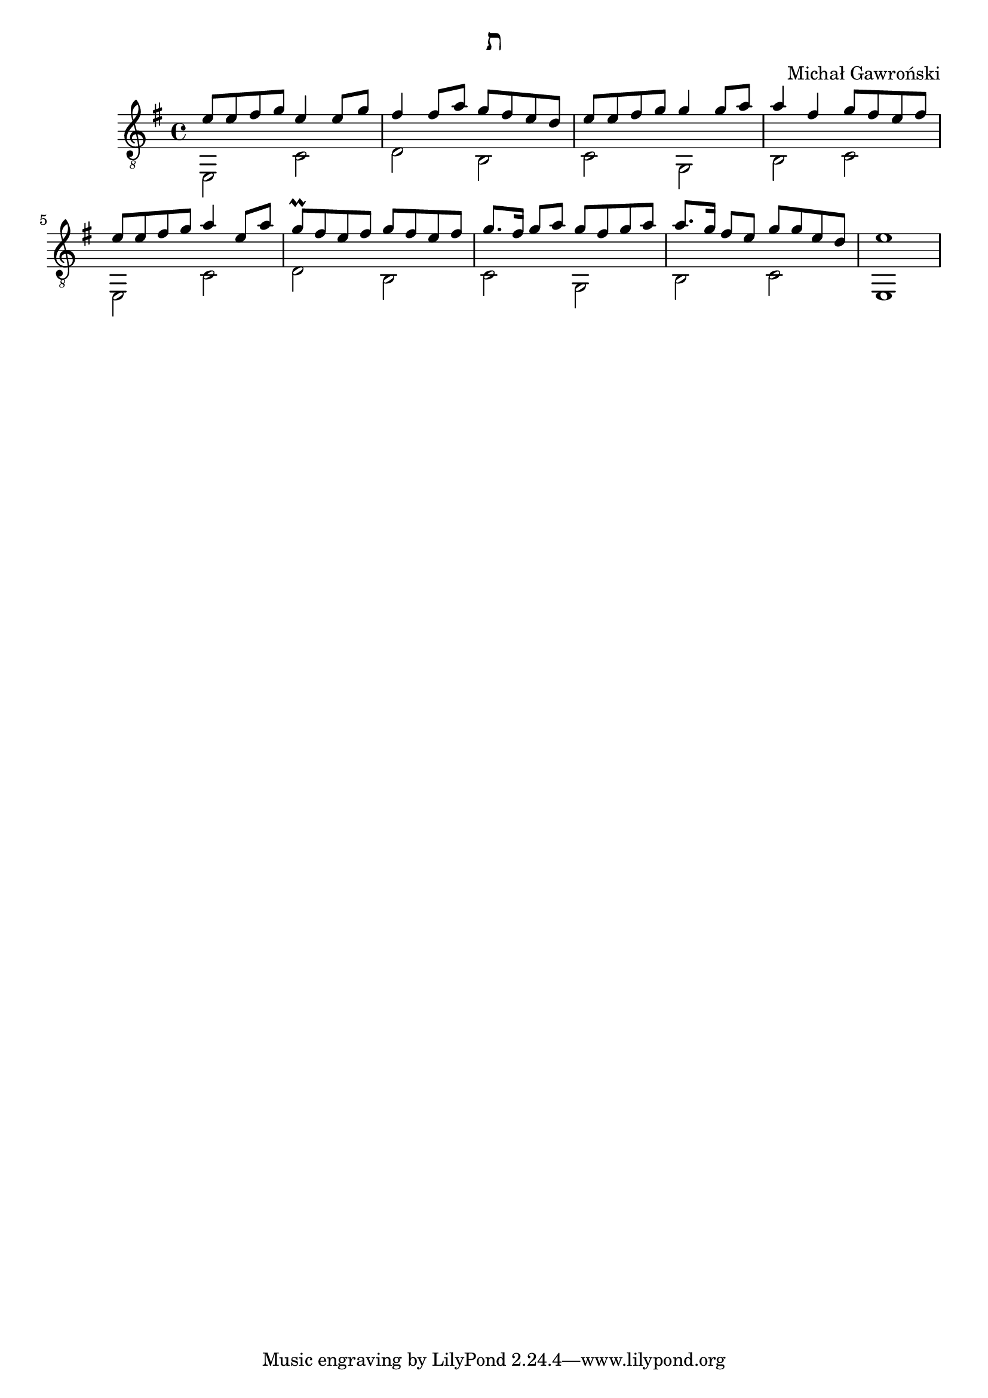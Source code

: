 \header {
  title = "ת"
  composer = "Michał Gawroński"
}

\new Staff {
  \clef "treble_8"
  \key e \minor
  <<
    \new Voice {
      \voiceOne
      \relative fis' {
        e8 e fis g e4 e8 g |
        fis4 fis8 a g fis e d |
        e8 e fis g g4 g8 a |
        a4 fis g8 fis e fis |
        e8 e fis g a4 e8 a |
        g8 \prall fis e fis g8 fis e fis |
        g8. fis16 g8 a g8 fis g a |
        a8. g16 fis8 e g8 g e d |
        e1 |
      }
    }
    \new Voice {
      \voiceTwo
      \relative fis, {
        e2 c' |
        d2 b |
        c2 g |
        b2 c |
        e,2 c' |
        d2 b |
        c2 g |
        b2 c |
        e,1 |
      }
    }
  >>
}
